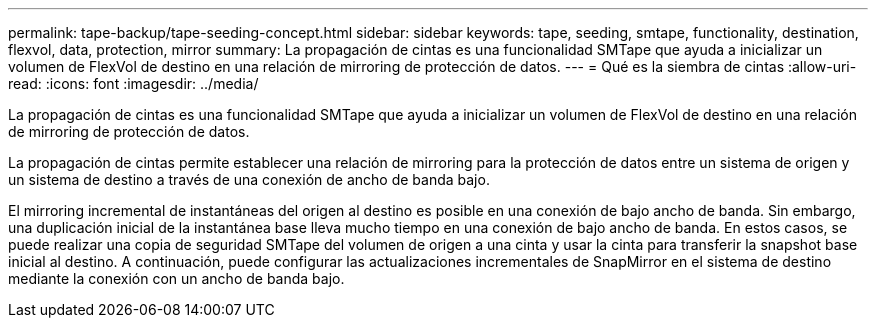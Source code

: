 ---
permalink: tape-backup/tape-seeding-concept.html 
sidebar: sidebar 
keywords: tape, seeding, smtape, functionality, destination, flexvol, data, protection, mirror 
summary: La propagación de cintas es una funcionalidad SMTape que ayuda a inicializar un volumen de FlexVol de destino en una relación de mirroring de protección de datos. 
---
= Qué es la siembra de cintas
:allow-uri-read: 
:icons: font
:imagesdir: ../media/


[role="lead"]
La propagación de cintas es una funcionalidad SMTape que ayuda a inicializar un volumen de FlexVol de destino en una relación de mirroring de protección de datos.

La propagación de cintas permite establecer una relación de mirroring para la protección de datos entre un sistema de origen y un sistema de destino a través de una conexión de ancho de banda bajo.

El mirroring incremental de instantáneas del origen al destino es posible en una conexión de bajo ancho de banda. Sin embargo, una duplicación inicial de la instantánea base lleva mucho tiempo en una conexión de bajo ancho de banda. En estos casos, se puede realizar una copia de seguridad SMTape del volumen de origen a una cinta y usar la cinta para transferir la snapshot base inicial al destino. A continuación, puede configurar las actualizaciones incrementales de SnapMirror en el sistema de destino mediante la conexión con un ancho de banda bajo.
